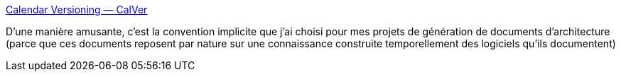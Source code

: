 :jbake-type: post
:jbake-status: published
:jbake-title: Calendar Versioning — CalVer
:jbake-tags: programming,versionning,date,exemple,_mois_janv.,_année_2020
:jbake-date: 2020-01-08
:jbake-depth: ../
:jbake-uri: shaarli/1578500283000.adoc
:jbake-source: https://nicolas-delsaux.hd.free.fr/Shaarli?searchterm=https%3A%2F%2Fcalver.org%2F&searchtags=programming+versionning+date+exemple+_mois_janv.+_ann%C3%A9e_2020
:jbake-style: shaarli

https://calver.org/[Calendar Versioning — CalVer]

D'une manière amusante, c'est la convention implicite que j'ai choisi pour mes projets de génération de documents d'architecture (parce que ces documents reposent par nature sur une connaissance construite temporellement des logiciels qu'ils documentent)

